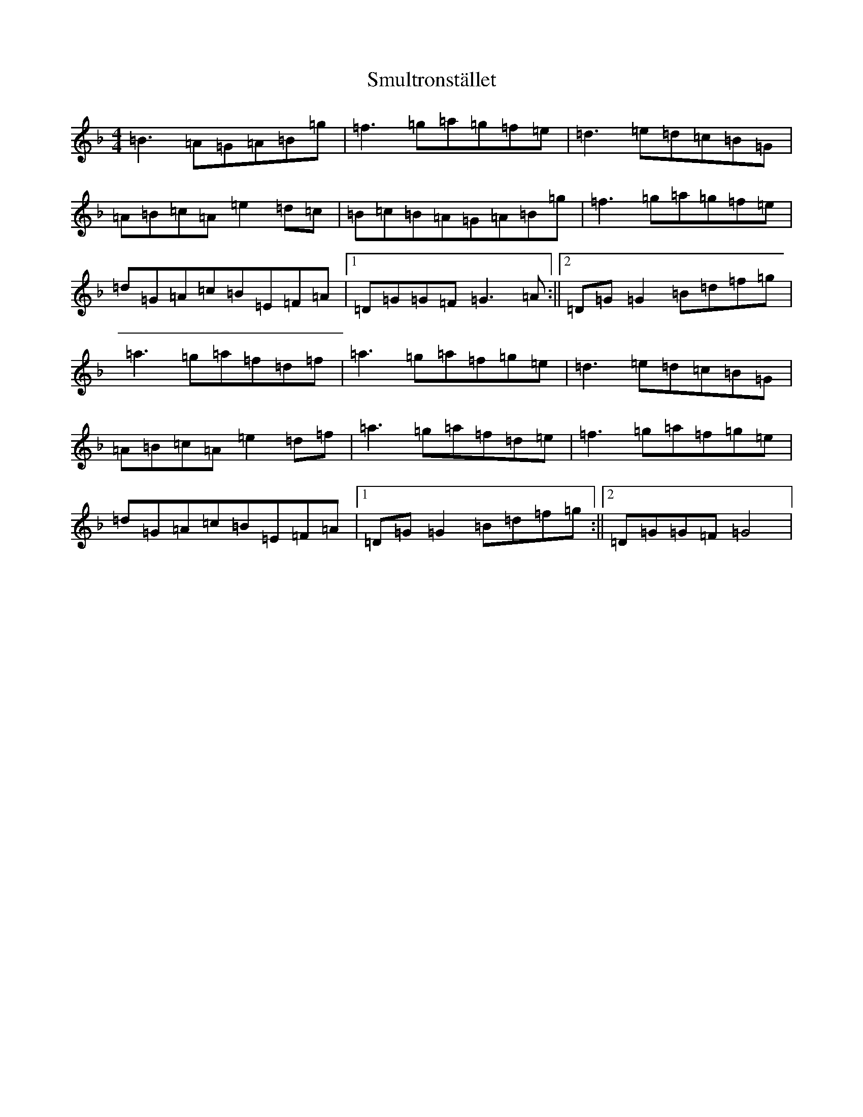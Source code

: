 X: 19763
T: Smultronstället
S: https://thesession.org/tunes/4253#setting4253
Z: A Mixolydian
R: reel
M:4/4
L:1/8
K: C Mixolydian
=B3=A=G=A=B=g|=f3=g=a=g=f=e|=d3=e=d=c=B=G|=A=B=c=A=e2=d=c|=B=c=B=A=G=A=B=g|=f3=g=a=g=f=e|=d=G=A=c=B=E=F=A|1=D=G=G=F=G3=A:||2=D=G=G2=B=d=f=g|=a3=g=a=f=d=f|=a3=g=a=f=g=e|=d3=e=d=c=B=G|=A=B=c=A=e2=d=f|=a3=g=a=f=d=e|=f3=g=a=f=g=e|=d=G=A=c=B=E=F=A|1=D=G=G2=B=d=f=g:||2=D=G=G=F=G4|